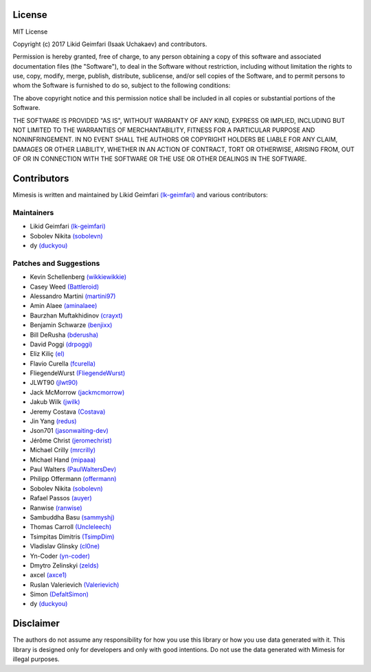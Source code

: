 License
=======

MIT License

Copyright (c) 2017 Likid Geimfari (Isaak Uchakaev) and contributors.

Permission is hereby granted, free of charge, to any person obtaining a copy
of this software and associated documentation files (the "Software"), to deal
in the Software without restriction, including without limitation the rights
to use, copy, modify, merge, publish, distribute, sublicense, and/or sell
copies of the Software, and to permit persons to whom the Software is
furnished to do so, subject to the following conditions:

The above copyright notice and this permission notice shall be included in all
copies or substantial portions of the Software.

THE SOFTWARE IS PROVIDED "AS IS", WITHOUT WARRANTY OF ANY KIND, EXPRESS OR
IMPLIED, INCLUDING BUT NOT LIMITED TO THE WARRANTIES OF MERCHANTABILITY,
FITNESS FOR A PARTICULAR PURPOSE AND NONINFRINGEMENT. IN NO EVENT SHALL THE
AUTHORS OR COPYRIGHT HOLDERS BE LIABLE FOR ANY CLAIM, DAMAGES OR OTHER
LIABILITY, WHETHER IN AN ACTION OF CONTRACT, TORT OR OTHERWISE, ARISING FROM,
OUT OF OR IN CONNECTION WITH THE SOFTWARE OR THE USE OR OTHER DEALINGS IN THE
SOFTWARE.


Contributors
============

Mimesis is written and maintained by Likid Geimfari `(lk-geimfari)`_ and various contributors:


Maintainers
~~~~~~~~~~~

-  Likid Geimfari `(lk-geimfari)`_
-  Sobolev Nikita `(sobolevn)`_
-  dy `(duckyou)`_


Patches and Suggestions
~~~~~~~~~~~~~~~~~~~~~~~

-  Kevin Schellenberg `(wikkiewikkie)`_
-  Casey Weed `(Battleroid)`_
-  Alessandro Martini `(martini97)`_
-  Amin Alaee `(aminalaee)`_
-  Baurzhan Muftakhidinov `(crayxt)`_
-  Benjamin Schwarze `(benjixx)`_
-  Bill DeRusha `(bderusha)`_
-  David Poggi `(drpoggi)`_
-  Eliz Kiliç `(el)`_
-  Flavio Curella `(fcurella)`_
-  FliegendeWurst `(FliegendeWurst)`_
-  JLWT90 `(jlwt90)`_
-  Jack McMorrow `(jackmcmorrow)`_
-  Jakub Wilk `(jwilk)`_
-  Jeremy Costava `(Costava)`_
-  Jin Yang `(redus)`_
-  Json701 `(jasonwaiting-dev)`_
-  Jérôme Christ `(jeromechrist)`_
-  Michael Crilly `(mrcrilly)`_
-  Michael Hand `(mipaaa)`_
-  Paul Walters `(PaulWaltersDev)`_
-  Philipp Offermann `(offermann)`_
-  Sobolev Nikita `(sobolevn)`_
-  Rafael Passos `(auyer)`_
-  Ranwise `(ranwise)`_
-  Sambuddha Basu `(sammyshj)`_
-  Thomas Carroll `(Uncleleech)`_
-  Tsimpitas Dimitris `(TsimpDim)`_
-  Vladislav Glinsky `(cl0ne)`_
-  Yn-Coder `(yn-coder)`_
-  Dmytro Zelinskyi `(zelds)`_
-  axcel `(axce1)`_
-  Ruslan Valerievich `(Valerievich)`_
-  Simon `(DefaltSimon)`_
-  dy `(duckyou)`_

.. _(lk-geimfari): https://github.com/lk-geimfari
.. _(sobolevn): https://github.com/sobolevn
.. _(duckyou): https://github.com/duckyou
.. _(wikkiewikkie): https://github.com/wikkiewikkie
.. _(ryanvarley): https://github.com/ryanvarley
.. _(Valerievich): https://github.com/Valerievich
.. _(Battleroid): https://github.com/Battleroid
.. _(martini97): https://github.com/martini97
.. _(aminalaee): https://github.com/aminalaee
.. _(crayxt): https://github.com/crayxt
.. _(benjixx): https://github.com/benjixx
.. _(bderusha): https://github.com/bderusha
.. _(drpoggi): https://github.com/drpoggi
.. _(el): https://github.com/el
.. _(fcurella): https://github.com/fcurella
.. _(FliegendeWurst): https://github.com/FliegendeWurst
.. _(jlwt90): https://github.com/jlwt90
.. _(jackmcmorrow): https://github.com/jackmcmorrow
.. _(jwilk): https://github.com/jwilk
.. _(Costava): https://github.com/Costava
.. _(redus): https://github.com/redus
.. _(jasonwaiting-dev): https://github.com/jasonwaiting-dev
.. _(jeromechrist): https://github.com/jeromechrist
.. _(mrcrilly): https://github.com/mrcrilly
.. _(mipaaa): https://github.com/mipaaa
.. _(PaulWaltersDev): https://github.com/PaulWaltersDev
.. _(offermann): https://github.com/offermann
.. _(auyer): https://github.com/auyer
.. _(ranwise): https://github.com/ranwise
.. _(sammyshj): https://github.com/sammyshj
.. _(Uncleleech): https://github.com/Uncleleech
.. _(TsimpDim): https://github.com/TsimpDim
.. _(cl0ne): https://github.com/cl0ne
.. _(yn-coder): https://github.com/yn-coder
.. _(zelds): https://github.com/zelds
.. _(axce1): https://github.com/axce1
.. _(DefaltSimon): https://github.com/DefaltSimon

Disclaimer
==========

The authors do not assume any responsibility for how you use this library or
how you use data generated with it.  This library is designed only for developers
and only with good intentions. Do not use the data generated with Mimesis for
illegal purposes.

